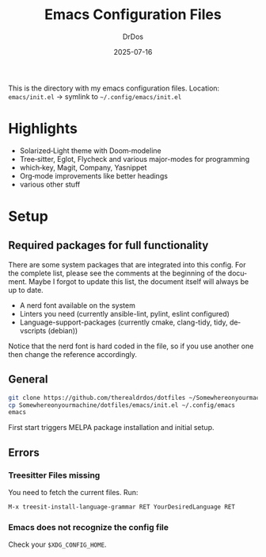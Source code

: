 #+TITLE: Emacs Configuration Files
#+AUTHOR: DrDos
#+DATE: 2025-07-16
#+LANGUAGE: en
#+OPTIONS: toc:nil
#+PROPERTY: header-args :eval never-export

This is the directory with my emacs configuration files.
Location: =emacs/init.el= → symlink to =~/.config/emacs/init.el=

* Highlights
- Solarized‑Light theme with Doom‑modeline
- Tree‑sitter, Eglot, Flycheck and various major-modes for programming
- which‑key, Magit, Company, Yasnippet
- Org‑mode improvements like better headings
- various other stuff
  
* Setup
** Required packages for full functionality
There are some system packages that are integrated into this config. For the complete list, please see the comments at the beginning of the document.
Maybe I forgot to update this list, the document itself will always be up to date.

- A nerd font available on the system
- Linters you need (currently ansible-lint, pylint, eslint configured)
- Language-support-packages (currently cmake, clang-tidy, tidy, devscripts (debian))

Notice that the nerd font is hard coded in the file, so if you use another one then change the reference accordingly.
** General
#+begin_src bash
  git clone https://github.com/therealdrdos/dotfiles ~/Somewhereonyourmachine
  cp Somewhereonyourmachine/dotfiles/emacs/init.el ~/.config/emacs
  emacs
#+end_src
First start triggers MELPA package installation and initial setup.

** Errors
*** Treesitter Files missing
You need to fetch the current files. Run:
#+begin_src emacs-lisp
M-x treesit-install-language-grammar RET YourDesiredLanguage RET
#+end_src
*** Emacs does not recognize the config file
Check your =$XDG_CONFIG_HOME=.
